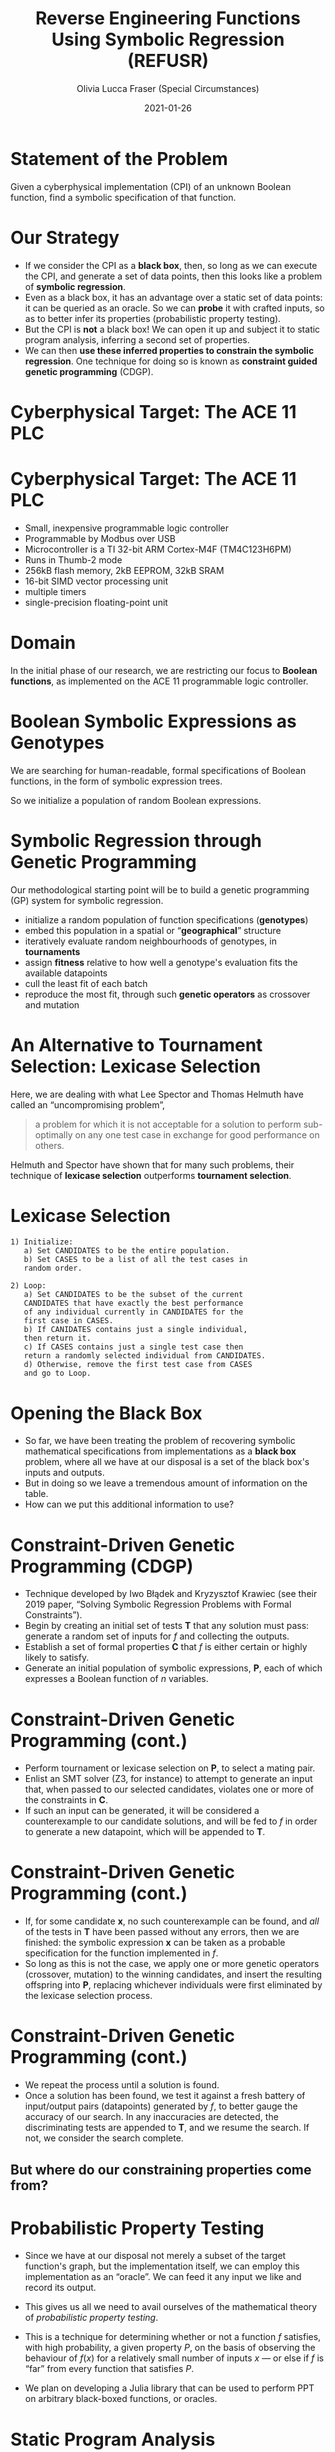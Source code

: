 #+TITLE: Reverse Engineering Functions Using Symbolic Regression (REFUSR)
#+AUTHOR: Olivia Lucca Fraser (Special Circumstances)
#+OPTIONS: ':t toc:t
#+EMAIL: lucca.fraser@special-circumstanc.es
#+DATE: 2021-01-26
#+STARTUP: beamer
#+REVEAL_ROOT: /home/lucca/src/upstream/reveal.js/


* Statement of the Problem

   Given a cyberphysical implementation (CPI) of an unknown Boolean function, find a symbolic specification of that function.
   
* Our Strategy

   - If we consider the CPI as a *black box*, then, so long as we can execute the CPI, and generate a set of data points, then this looks like a problem of *symbolic regression*.
   - Even as a black box, it has an advantage over a static set of data points: it can be queried as an oracle. So we can *probe* it with crafted inputs, so as to better infer its properties (probabilistic property testing).
   - But the CPI is *not* a black box! We can open it up and subject it to static program analysis, inferring a second set of properties.
   - We can then *use these inferred properties to constrain the symbolic regression*. One technique for doing so is known as *constraint guided genetic programming* (CDGP).
     

  
* Cyberphysical Target: The ACE 11 PLC

  [[./img/Ace11.png]]

* Cyberphysical Target: The ACE 11 PLC

- Small, inexpensive programmable logic controller
- Programmable by Modbus over USB
- Microcontroller is a TI 32-bit ARM Cortex-M4F (TM4C123H6PM)
- Runs in Thumb-2 mode
- 256kB flash memory, 2kB EEPROM, 32kB SRAM
- 16-bit SIMD vector processing unit
- multiple timers
- single-precision floating-point unit
     
* Domain
  
In the initial phase of our research, we are restricting our focus to *Boolean functions*, as implemented on the ACE 11 programmable logic controller.
  
* Boolean Symbolic Expressions as Genotypes
  
We are searching for human-readable, formal specifications of Boolean functions, in the form of symbolic expression trees.

[[./img/boolean_sexp.png]]

   So we initialize a population of random Boolean expressions.

* Symbolic Regression through Genetic Programming

  Our methodological starting point will be to build a genetic programming (GP) system for symbolic regression.

  - initialize a random population of function specifications (*genotypes*)
  - embed this population in a spatial or "*geographical*" structure
  - iteratively evaluate random neighbourhoods of genotypes, in *tournaments*
  - assign *fitness* relative to how well a genotype's evaluation fits the available datapoints
  - cull the least fit of each batch
  - reproduce the most fit, through such *genetic operators* as crossover and mutation

* An Alternative to Tournament Selection: Lexicase Selection
  
Here, we are dealing with what Lee Spector and Thomas Helmuth have called an "uncompromising problem",

     #+begin_quote
a problem for which it is not acceptable for a solution to perform sub-optimally on any one test case in exchange for good performance on others.
     #+end_quote

Helmuth and Spector have shown that for many such problems, their technique of *lexicase selection* outperforms *tournament selection*.
     
* Lexicase Selection

  #+begin_example
1) Initialize:
   a) Set CANDIDATES to be the entire population.
   b) Set CASES to be a list of all the test cases in
   random order.

2) Loop:
   a) Set CANDIDATES to be the subset of the current
   CANDIDATES that have exactly the best performance
   of any individual currently in CANDIDATES for the
   first case in CASES.
   b) If CANIDATES contains just a single individual,
   then return it.
   c) If CASES contains just a single test case then
   return a randomly selected individual from CANDIDATES.
   d) Otherwise, remove the first test case from CASES
   and go to Loop.
#+end_example



* Opening the Black Box

- So far, we have been treating the problem of recovering symbolic mathematical specifications from implementations as a *black box* problem, where all we have at our disposal is a set of the black box's inputs and outputs.
- But in doing so we leave a tremendous amount of information on the table.
- How can we put this additional information to use?

 
* Constraint-Driven Genetic Programming (CDGP)
  
- Technique developed by Iwo Błądek and Kryzysztof Krawiec (see their 2019 paper, "Solving Symbolic Regression Problems with Formal Constraints").
- Begin by creating an initial set of tests *T* that any solution must pass: generate a random set of inputs for /f/ and collecting the outputs.
- Establish a set of formal properties *C* that /f/ is either certain or highly likely to satisfy.
- Generate an initial population of symbolic expressions, *P*, each of which expresses a Boolean function of /n/ variables.

* Constraint-Driven Genetic Programming (cont.)
  
- Perform tournament or lexicase selection on *P*, to select a mating pair.
- Enlist an SMT solver (Z3, for instance) to attempt to generate an input that, when passed to our selected candidates, violates one or more of the constraints in *C*.
- If such an input can be generated, it will be considered a counterexample to our candidate solutions, and will be fed to /f/ in order to generate a new datapoint, which will be appended to *T*.

* Constraint-Driven Genetic Programming (cont.)
  
- If, for some candidate *x*, no such counterexample can be found, and /all/ of the tests in *T* have been passed without any errors, then we are finished: the symbolic expression *x* can be taken as a probable specification for the function implemented in /f/.
- So long as this is not the case, we apply one or more genetic operators (crossover, mutation) to the winning candidates, and insert the resulting offspring into *P*, replacing whichever individuals were first eliminated by the lexicase selection process.

* Constraint-Driven Genetic Programming (cont.)
- We repeat the process until a solution is found.
- Once a solution has been found, we test it against a fresh battery of input/output pairs (datapoints) generated by /f/, to better gauge the accuracy of our search. In any inaccuracies are detected, the discriminating tests are appended to *T*, and we resume the search. If not, we consider the search complete.

** But where do our constraining properties come from?
  
* Probabilistic Property Testing
  
- Since we have at our disposal not merely a subset of the target function's graph, but the implementation itself, we can employ this implementation as an "oracle". We can feed it any input we like and record its output.

- This gives us all we need to avail ourselves of the mathematical theory of /probabilistic property testing/.

- This is a technique for determining whether or not a function /f/ satisfies, with high probability, a given property /P/, on the basis of observing the behaviour of $f(x)$ for a relatively small number of inputs $x$ --- or else if /f/ is "far" from every function that satisfies /P/.

- We plan on developing a Julia library that can be used to perform PPT on arbitrary black-boxed functions, or oracles. 


* Static Program Analysis
  
- A wealth of information about the structure of /f/ can be obtained through traditional static binary analysis.
- By constructing and inspecting the /data-flow graph/ (DFG) for /f/, for instance, we are able to determine which parameters contribute to value of /f/.
- An inspection of /f/'s /control-flow graph/ (CFG) may allow us to assess /f/'s worst-case computational complexity, relative to input.

* Summary

  - Our approach to formula recovery goes from *outside* to *inside*, rather than the reverse.
  - This provides a degree of robustness against code obfuscation, since the *execution behaviour* of the implementation is our primary source of information.
  - We begin with a black box, and then progressively *constrain* the search for symbolic specification by bringing constraints into play.
  - These constraints may come from *heterogeneous* sources: probabilistic property testing, static analysis, and perhaps others can be added as we go.

